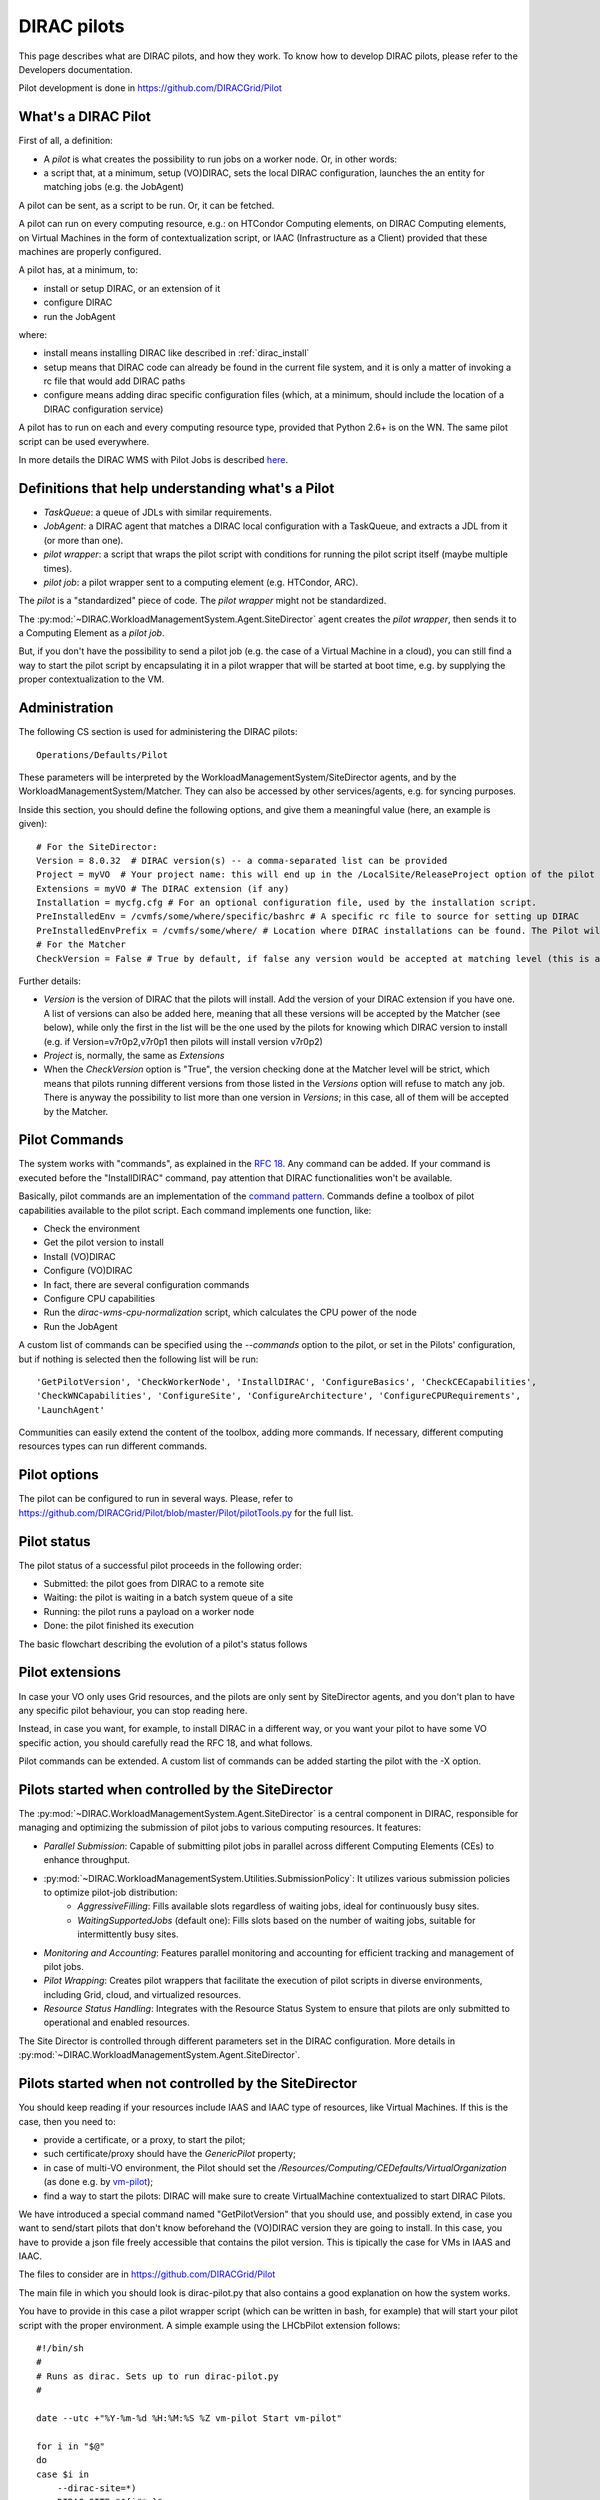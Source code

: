 .. _pilots:

========================
DIRAC pilots
========================

.. meta::
   :keywords: Pilots3, Pilot3, Pilot

This page describes what are DIRAC pilots, and how they work.
To know how to develop DIRAC pilots, please refer to the Developers documentation.

Pilot development is done in https://github.com/DIRACGrid/Pilot


What's a DIRAC Pilot
====================

First of all, a definition:

- A *pilot* is what creates the possibility to run jobs on a worker node. Or, in other words:
- a script that, at a minimum, setup (VO)DIRAC, sets the local DIRAC configuration, launches the an entity for matching jobs (e.g. the JobAgent)

A pilot can be sent, as a script to be run. Or, it can be fetched.

A pilot can run on every computing resource, e.g.: on HTCondor Computing elements,
on DIRAC Computing elements, on Virtual Machines in the form of contextualization script,
or IAAC (Infrastructure as a Client) provided that these machines are properly configured.

A pilot has, at a minimum, to:

- install or setup DIRAC, or an extension of it
- configure DIRAC
- run the JobAgent

where:

- install means installing DIRAC like described in :ref:`dirac_install`
- setup means that DIRAC code can already be found in the current file system, and it is only a matter of invoking a rc file that would add DIRAC paths
- configure means adding dirac specific configuration files (which, at a minimum, should include the location of a DIRAC configuration service)


A pilot has to run on each and every computing resource type, provided that Python 2.6+ is on the WN.
The same pilot script can be used everywhere.

.. image:: Pilots2.png
   :alt: Pilots.
   :align: center

In more details the DIRAC WMS with Pilot Jobs is described
`here <http://iopscience.iop.org/article/10.1088/1742-6596/898/9/092024>`_.


Definitions that help understanding what's a Pilot
==================================================

- *TaskQueue*: a queue of JDLs with similar requirements.
- *JobAgent*: a DIRAC agent that matches a DIRAC local configuration with a TaskQueue, and extracts a JDL from it (or more than one).
- *pilot wrapper*: a script that wraps the pilot script with conditions for running the pilot script itself (maybe multiple times).
- *pilot job*: a pilot wrapper sent to a computing element (e.g. HTCondor, ARC).

The *pilot* is a "standardized" piece of code. The *pilot wrapper* might not be standardized.

The :py:mod:`~DIRAC.WorkloadManagementSystem.Agent.SiteDirector` agent creates the *pilot wrapper*,
then sends it to a Computing Element as a *pilot job*.

But, if you don't have the possibility to send a pilot job (e.g. the case of a Virtual Machine in a cloud),
you can still find a way to start the pilot script by encapsulating it in a pilot wrapper that will be started at boot time,
e.g. by supplying the proper contextualization to the VM.


Administration
==============

The following CS section is used for administering the DIRAC pilots::

   Operations/Defaults/Pilot

These parameters will be interpreted by the WorkloadManagementSystem/SiteDirector agents, and by the WorkloadManagementSystem/Matcher.
They can also be accessed by other services/agents, e.g. for syncing purposes.

Inside this section, you should define the following options, and give them a meaningful value (here, an example is given)::

   # For the SiteDirector:
   Version = 8.0.32  # DIRAC version(s) -- a comma-separated list can be provided
   Project = myVO  # Your project name: this will end up in the /LocalSite/ReleaseProject option of the pilot cfg, and will be used at matching time
   Extensions = myVO # The DIRAC extension (if any)
   Installation = mycfg.cfg # For an optional configuration file, used by the installation script.
   PreInstalledEnv = /cvmfs/some/where/specific/bashrc # A specific rc file to source for setting up DIRAC
   PreInstalledEnvPrefix = /cvmfs/some/where/ # Location where DIRAC installations can be found. The Pilot will then try and find the following: /cvmfs/some/where/{Version/}{platform}/diracosrc
   # For the Matcher
   CheckVersion = False # True by default, if false any version would be accepted at matching level (this is a check done by the WorkloadManagementSystem/Matcher service).

Further details:

- *Version* is the version of DIRAC that the pilots will install. Add the version of your DIRAC extension if you have one. A list of versions can also be added here, meaning that all these versions will be accepted by the Matcher (see below), while only the first in the list will be the one used by the pilots for knowing which DIRAC version to install (e.g. if Version=v7r0p2,v7r0p1 then pilots will install version v7r0p2)
- *Project* is, normally, the same as *Extensions*
- When the *CheckVersion* option is "True", the version checking done at the Matcher level will be strict, which means that pilots running different versions from those listed in the *Versions* option will refuse to match any job. There is anyway the possibility to list more than one version in *Versions*; in this case, all of them will be accepted by the Matcher.



Pilot Commands
==============

The system works with "commands", as explained in the `RFC 18 <https://github.com/DIRACGrid/DIRAC/wiki/Pilots-2.0:-generic,-configurable-pilots>`_.
Any command can be added. If your command is executed before the "InstallDIRAC" command, pay attention that DIRAC functionalities won't be available.

Basically, pilot commands are an implementation of the `command pattern <https://en.wikipedia.org/wiki/Command_pattern>`_.
Commands define a toolbox of pilot capabilities available to the pilot script. Each command implements one function, like:

- Check the environment
- Get the pilot version to install
- Install (VO)DIRAC
- Configure (VO)DIRAC
- In fact, there are several configuration commands
- Configure CPU capabilities
- Run the *dirac-wms-cpu-normalization* script, which calculates the CPU power of the node
- Run the JobAgent

A custom list of commands can be specified using the *--commands* option to the pilot, or set in the Pilots' configuration,
but if nothing is selected then the following list will be run::

   'GetPilotVersion', 'CheckWorkerNode', 'InstallDIRAC', 'ConfigureBasics', 'CheckCECapabilities',
   'CheckWNCapabilities', 'ConfigureSite', 'ConfigureArchitecture', 'ConfigureCPURequirements',
   'LaunchAgent'

Communities can easily extend the content of the toolbox, adding more commands.
If necessary, different computing resources types can run different commands.


Pilot options
=============

The pilot can be configured to run in several ways.
Please, refer to https://github.com/DIRACGrid/Pilot/blob/master/Pilot/pilotTools.py
for the full list.

Pilot status
============

The pilot status of a successful pilot proceeds in the following order:

- Submitted: the pilot goes from DIRAC to a remote site
- Waiting: the pilot is waiting in a batch system queue of a site
- Running: the pilot runs a payload on a worker node
- Done: the pilot finished its execution

The basic flowchart describing the evolution of a pilot's status follows

.. image:: PilotsStateMachine.png
   :alt: Pilots state machine
   :align: center

Pilot extensions
================

In case your VO only uses Grid resources, and the pilots are only sent by SiteDirector agents,
and you don't plan to have any specific pilot behaviour, you can stop reading here.

Instead, in case you want, for example, to install DIRAC in a different way, or you want your pilot to have some VO specific action,
you should carefully read the RFC 18, and what follows.

Pilot commands can be extended. A custom list of commands can be added starting the pilot with the -X option.

Pilots started when controlled by the SiteDirector
==================================================

The :py:mod:`~DIRAC.WorkloadManagementSystem.Agent.SiteDirector` is a central component in DIRAC,
responsible for managing and optimizing the submission of pilot jobs to various computing resources. It features:

- *Parallel Submission*: Capable of submitting pilot jobs in parallel across different Computing Elements (CEs) to enhance throughput.
- :py:mod:`~DIRAC.WorkloadManagementSystem.Utilities.SubmissionPolicy`: It utilizes various submission policies to optimize pilot-job distribution:
   - *AggressiveFilling*: Fills available slots regardless of waiting jobs, ideal for continuously busy sites.
   - *WaitingSupportedJobs* (default one): Fills slots based on the number of waiting jobs, suitable for intermittently busy sites.
- *Monitoring and Accounting*: Features parallel monitoring and accounting for efficient tracking and management of pilot jobs.
- *Pilot Wrapping*: Creates pilot wrappers that facilitate the execution of pilot scripts in diverse environments, including Grid, cloud, and virtualized resources.
- *Resource Status Handling*: Integrates with the Resource Status System to ensure that pilots are only submitted to operational and enabled resources.

The Site Director is controlled through different parameters set in the DIRAC configuration. More details in :py:mod:`~DIRAC.WorkloadManagementSystem.Agent.SiteDirector`.

Pilots started when not controlled by the SiteDirector
======================================================

You should keep reading if your resources include IAAS and IAAC type of resources, like Virtual Machines.
If this is the case, then you need to:

- provide a certificate, or a proxy, to start the pilot;
- such certificate/proxy should have the `GenericPilot` property;
- in case of multi-VO environment, the Pilot should set the `/Resources/Computing/CEDefaults/VirtualOrganization` (as done e.g. by `vm-pilot <https://github.com/DIRACGrid/DIRAC/blob/integration/src/DIRAC/WorkloadManagementSystem/Utilities/CloudBootstrap/vm-pilot#L122>`_);
- find a way to start the pilots: DIRAC will make sure to create VirtualMachine contextualized to start DIRAC Pilots.

We have introduced a special command named "GetPilotVersion" that you should use,
and possibly extend, in case you want to send/start pilots that don't know beforehand the (VO)DIRAC version they are going to install.
In this case, you have to provide a json file freely accessible that contains the pilot version.
This is tipically the case for VMs in IAAS and IAAC.

The files to consider are in https://github.com/DIRACGrid/Pilot

The main file in which you should look is dirac-pilot.py
that also contains a good explanation on how the system works.

You have to provide in this case a pilot wrapper script (which can be written in bash, for example) that will start your pilot script
with the proper environment.
A simple example using the LHCbPilot extension follows::

  #!/bin/sh
  #
  # Runs as dirac. Sets up to run dirac-pilot.py
  #

  date --utc +"%Y-%m-%d %H:%M:%S %Z vm-pilot Start vm-pilot"

  for i in "$@"
  do
  case $i in
      --dirac-site=*)
      DIRAC_SITE="${i#*=}"
      shift
      ;;
      --lhcb-setup=*)
      LHCBDIRAC_SETUP="${i#*=}"
      shift
      ;;
      --ce-name=*)
      CE_NAME="${i#*=}"
      shift
      ;;
      --vm-uuid=*)
      VM_UUID="${i#*=}"
      shift
      ;;
      --vmtype=*)
      VMTYPE="${i#*=}"
      shift
      ;;
      *)
      # unknown option
      ;;
  esac
  done

  # Default if not given explicitly
  LHCBDIRAC_SETUP=${LHCBDIRAC_SETUP:-LHCb-Production}

  # JOB_ID is used by when reporting LocalJobID by DIRAC watchdog
  #export JOB_ID="$VMTYPE:$VM_UUID"

  # We might be running from cvmfs or from /var/spool/checkout
  export CONTEXTDIR=`readlink -f \`dirname $0\``

  export TMPDIR=/scratch/
  export EDG_WL_SCRATCH=$TMPDIR

  # Needed to find software area
  export VO_LHCB_SW_DIR=/cvmfs/lhcb.cern.ch

  # Clear it to avoid problems ( be careful if there is more than one agent ! )
  rm -rf /tmp/area/*

  # URLs where to get scripts, that for Pilot3 are copied over to your WebPortal, e.g. like:
  DIRAC_PILOT='https://lhcb-portal-dirac.cern.ch/pilot/dirac-pilot.py'
  DIRAC_PILOT_TOOLS='https://lhcb-portal-dirac.cern.ch/pilot/pilotTools.py'
  DIRAC_PILOT_COMMANDS='https://lhcb-portal-dirac.cern.ch/pilot/pilotCommands.py'
  LHCbDIRAC_PILOT_COMMANDS='https://lhcb-portal-dirac.cern.ch/pilot/LHCbPilotCommands.py'

  #
  ##get the necessary scripts
  wget --no-check-certificate -O dirac-pilot.py $DIRAC_PILOT
  wget --no-check-certificate -O pilotTools.py $DIRAC_PILOT_TOOLS
  wget --no-check-certificate -O pilotCommands.py $DIRAC_PILOT_COMMANDS
  wget --no-check-certificate -O LHCbPilotCommands.py $LHCbDIRAC_PILOT_COMMANDS

  #run the dirac-pilot script
  python dirac-pilot.py \
   --setup $LHCBDIRAC_SETUP \
   --project LHCb \
   --Name "$CE_NAME" \
   --name "$1" \
   --cert \
   --certLocation=/scratch/dirac/etc/grid-security \
